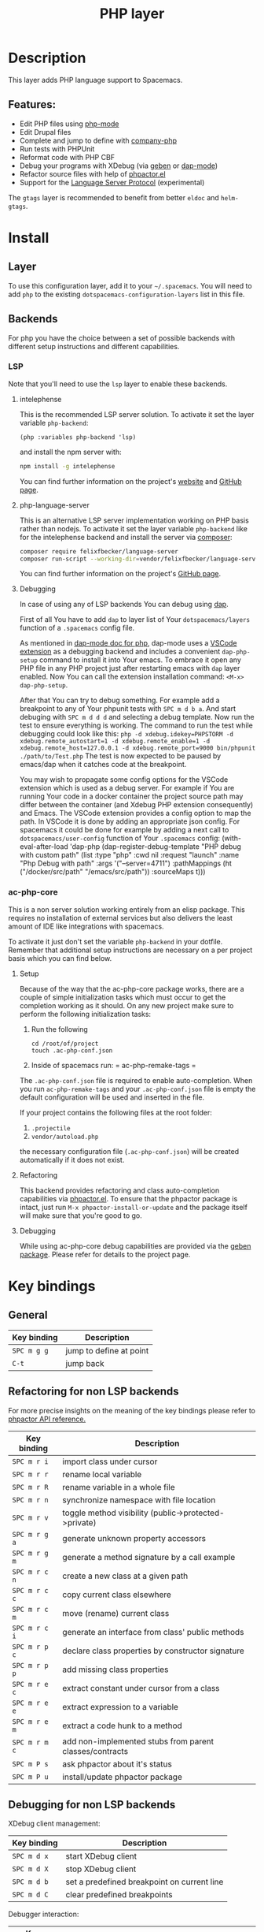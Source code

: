 #+TITLE: PHP layer

#+TAGS: general|layer|multi-paradigm|programming

[[file:img/php.png]]

* Table of Contents                     :TOC_5_gh:noexport:
- [[#description][Description]]
  - [[#features][Features:]]
- [[#install][Install]]
  - [[#layer][Layer]]
  - [[#backends][Backends]]
    - [[#lsp][LSP]]
      - [[#intelephense][intelephense]]
      - [[#php-language-server][php-language-server]]
      - [[#debugging][Debugging]]
    - [[#ac-php-core][ac-php-core]]
      - [[#setup][Setup]]
      - [[#refactoring][Refactoring]]
      - [[#debugging-1][Debugging]]
- [[#key-bindings][Key bindings]]
  - [[#general][General]]
  - [[#refactoring-for-non-lsp-backends][Refactoring for non LSP backends]]
  - [[#debugging-for-non-lsp-backends][Debugging for non LSP backends]]
  - [[#lsp-key-bindings][LSP key bindings]]
  - [[#debugging-for-lsp-backends][Debugging for LSP backends]]

* Description
This layer adds PHP language support to Spacemacs.

** Features:
- Edit PHP files using [[https://github.com/ejmr/php-mode][php-mode]]
- Edit Drupal files
- Complete and jump to define with [[https://github.com/xcwen/ac-php][company-php]]
- Run tests with PHPUnit
- Reformat code with PHP CBF
- Debug your programs with XDebug (via [[https://github.com/ahungry/geben][geben]] or [[https://github.com/emacs-lsp/dap-mode][dap-mode]])
- Refactor source files with help of [[https://github.com/emacs-php/phpactor.el][phpactor.el]]
- Support for the [[https://langserver.org/][Language Server Protocol]] (experimental)

The =gtags= layer is recommended to benefit from better =eldoc= and
=helm-gtags=.

* Install
** Layer
To use this configuration layer, add it to your =~/.spacemacs=. You will need to
add =php= to the existing =dotspacemacs-configuration-layers= list in this
file.

** Backends
For php you have the choice between a set of possible backends with
different setup instructions and different capabilities.

*** LSP
Note that you'll need to use the =lsp= layer to enable these backends.

**** intelephense
This is the recommended LSP server solution. To activate it set the
layer variable =php-backend=:

#+BEGIN_SRC elisp
  (php :variables php-backend 'lsp)
#+END_SRC

and install the npm server with:

#+BEGIN_SRC sh
  npm install -g intelephense
#+END_SRC

You can find further information on the project's [[http://intelephense.net/][website]] and [[https://github.com/bmewburn/vscode-intelephense][GitHub page]].

**** php-language-server
This is an alternative LSP server implementation working on PHP basis rather than nodejs.
To activate it set the layer variable =php-backend= like for the intelephense backend and
install the server via [[https://getcomposer.org/][composer]]:

#+BEGIN_SRC sh
  composer require felixfbecker/language-server
  composer run-script --working-dir=vendor/felixfbecker/language-server parse-stubs
#+END_SRC

You can find further information on the project's [[https://github.com/felixfbecker/php-language-server][GitHub page]].

**** Debugging
In case of using any of LSP backends You can debug using [[https://microsoft.github.io/debug-adapter-protocol][dap]].

First of all You have to add =dap= to layer list of Your =dotspacemacs/layers= function of a =.spacemacs= config file.

As mentioned in [[https://github.com/emacs-lsp/dap-mode#php][dap-mode doc for php]],
dap-mode uses a [[https://marketplace.visualstudio.com/items?itemName=webfreak.debug][VSCode extension]] as a debugging backend
and includes a convenient =dap-php-setup= command to install it into Your emacs.
To embrace it open any PHP file in any PHP project just after restarting emacs with =dap= layer enabled.
Now You can call the extension installation command: =<M-x> dap-php-setup=.

After that You can try to debug something.
For example add a breakpoint to any of Your phpunit tests with =SPC m d b a=.
And start debuging with =SPC m d d d= and selecting a debug template.
Now run the test to ensure everything is working. The command to run the test while debugging could look like this:
=php -d xdebug.idekey=PHPSTORM -d xdebug.remote_autostart=1 -d xdebug.remote_enable=1 -d xdebug.remote_host=127.0.0.1 -d xdebug.remote_port=9000 bin/phpunit ./path/to/Test.php=
The test is now expected to be paused by emacs/dap when it catches code at the breakpoint.

You may wish to propagate some config options for the VSCode extension which is used as a debug server.
For example if You are running Your code in a docker container the project source path may differ between the container (and Xdebug PHP extension consequently) and Emacs.
The VSCode extension provides a config option to map the path. In VSCode it is done by adding an appropriate json config.
For spacemacs it could be done for example by adding a next call to =dotspacemacs/user-config= function of Your =.spacemacs= config:
 (with-eval-after-load 'dap-php
 (dap-register-debug-template "PHP debug with custom path"
 (list :type "php"
 :cwd nil
 :request "launch"
 :name "Php Debug with path"
 :args '("--server=4711")
 :pathMappings (ht ("/docker/src/path" "/emacs/src/path"))
 :sourceMaps t)))

*** ac-php-core
This is a non server solution working entirely from an elisp package.
This requires no installation of external services but also delivers
the least amount of IDE like integrations with spacemacs.

To activate it just don't set the variable =php-backend= in your dotfile.
Remember that additional setup instructions are necessary on a per
project basis which you can find below.

**** Setup
Because of the way that the ac-php-core package works, there are a couple of simple
initialization tasks which must occur to get the completion working as it should.
On any new project make sure to perform the following initialization tasks:
1. Run the following

   #+BEGIN_SRC shell
     cd /root/of/project
     touch .ac-php-conf.json
   #+END_SRC

2. Inside of spacemacs run:
   = ac-php-remake-tags =

The =.ac-php-conf.json= file is required to enable auto-completion. When you run
=ac-php-remake-tags= and your =.ac-php-conf.json= file is empty the default configuration
will be used and inserted in the file.

If your project contains the following files at the root folder:
1. =.projectile=
2. =vendor/autoload.php=

the necessary configuration file (=.ac-php-conf.json=) will be created automatically
if it does not exist.

**** Refactoring
This backend provides refactoring and class auto-completion capabilities via [[https://github.com/emacs-php/phpactor.el][phpactor.el]].
To ensure that the phpactor package is intact, just run
~M-x phpactor-install-or-update~ and the package itself will make sure that
you're good to go.

**** Debugging
While using ac-php-core debug capabilities are provided via the [[https://github.com/ahungry/geben][geben package]]. Please refer for details
to the project page.

* Key bindings
** General

| Key binding | Description             |
|-------------+-------------------------|
| ~SPC m g g~ | jump to define at point |
| ~C-t~       | jump back               |

** Refactoring for non LSP backends
For more precise insights on the meaning of the key bindings please refer to [[https://phpactor.github.io/phpactor/refactorings.html][phpactor API reference.]]

| Key binding   | Description                                             |
|---------------+---------------------------------------------------------|
| ~SPC m r i~   | import class under cursor                               |
| ~SPC m r r~   | rename local variable                                   |
| ~SPC m r R~   | rename variable in a whole file                         |
| ~SPC m r n~   | synchronize namespace with file location                |
| ~SPC m r v~   | toggle method visibility (public->protected->private)   |
| ~SPC m r g a~ | generate unknown property accessors                     |
| ~SPC m r g m~ | generate a method signature by a call example           |
| ~SPC m r c n~ | create a new class at a given path                      |
| ~SPC m r c c~ | copy current class elsewhere                            |
| ~SPC m r c m~ | move (rename) current class                             |
| ~SPC m r c i~ | generate an interface from class' public methods        |
| ~SPC m r p c~ | declare class properties by constructor signature       |
| ~SPC m r p p~ | add missing class properties                            |
| ~SPC m r e c~ | extract constant under cursor from a class              |
| ~SPC m r e e~ | extract expression to a variable                        |
| ~SPC m r e m~ | extract a code hunk to a method                         |
| ~SPC m r m c~ | add non-implemented stubs from parent classes/contracts |
| ~SPC m P s~   | ask phpactor about it's status                          |
| ~SPC m P u~   | install/update phpactor package                         |

** Debugging for non LSP backends
XDebug client management:

| Key binding | Description                                 |
|-------------+---------------------------------------------|
| ~SPC m d x~ | start XDebug client                         |
| ~SPC m d X~ | stop XDebug client                          |
| ~SPC m d b~ | set a predefined breakpoint on current line |
| ~SPC m d C~ | clear predefined breakpoints                |

Debugger interaction:

| Key binding | Description                                                      |
|-------------+------------------------------------------------------------------|
| ~o~ or ~n~  | step over statement                                              |
| ~s~ or ~i~  | step into current call                                           |
| ~r~         | step out of function                                             |
| ~c~         | resume execution until cursor position or next breakpoint        |
| ~e~         | evaluate expression in local context                             |
| ~L~         | focus line the execution stopped on                              |
| ~v~         | display context (local/global variables, user-defined constants) |
| ~b b~       | set breakpoint here                                              |
| ~b c~       | set conditional breakpoint here                                  |
| ~b e~       | set breakpoint on exception here                                 |
| ~u~         | unset breakpoint here                                            |
| ~U~         | clear all breakpoints (in all files!)                            |
| ~w~         | show current stack trace                                         |
| ~g f~       | find debugged file in a worktree                                 |
| ~q~         | quit debugging                                                   |

Variable listing:

| Key binding | Description                     |
|-------------+---------------------------------|
| ~j~         | next variable or section        |
| ~k~         | previous variable or section    |
| ~TAB~       | fold/unfold variable or section |
| ~q~         | close variable listing          |

** LSP key bindings
For a detailed list of key bindings in =lsp-mode= please checkout the README.org
file of the =lsp layer=.

** Debugging for LSP backends
See README.org file of the =dap-layer= for key bindings available in =dap-mode=
